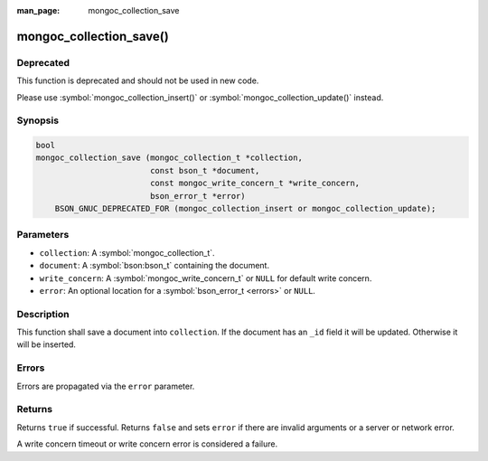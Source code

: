 :man_page: mongoc_collection_save

mongoc_collection_save()
========================

Deprecated
----------

This function is deprecated and should not be used in new code.

Please use :symbol:`mongoc_collection_insert()` or
:symbol:`mongoc_collection_update()` instead.


Synopsis
--------

.. code-block:: c

  bool
  mongoc_collection_save (mongoc_collection_t *collection,
                          const bson_t *document,
                          const mongoc_write_concern_t *write_concern,
                          bson_error_t *error)
      BSON_GNUC_DEPRECATED_FOR (mongoc_collection_insert or mongoc_collection_update);

Parameters
----------

* ``collection``: A :symbol:`mongoc_collection_t`.
* ``document``: A :symbol:`bson:bson_t` containing the document.
* ``write_concern``: A :symbol:`mongoc_write_concern_t` or ``NULL`` for default write concern.
* ``error``: An optional location for a :symbol:`bson_error_t <errors>` or ``NULL``.

Description
-----------

This function shall save a document into ``collection``. If the document has an ``_id`` field it will be updated. Otherwise it will be inserted.

Errors
------

Errors are propagated via the ``error`` parameter.

Returns
-------

Returns ``true`` if successful. Returns ``false`` and sets ``error`` if there are invalid arguments or a server or network error.

A write concern timeout or write concern error is considered a failure.

